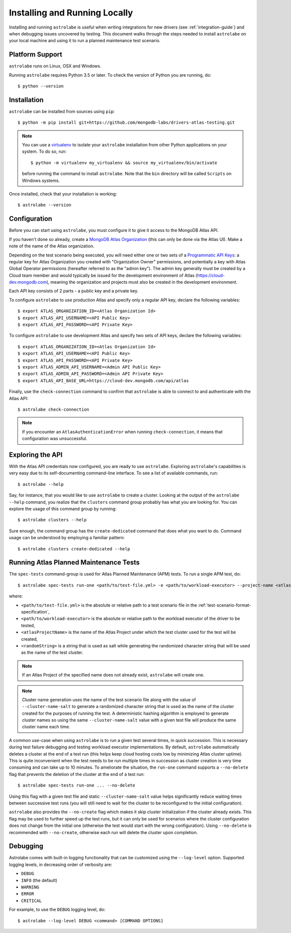Installing and Running Locally
==============================

.. highlight:: bash

Installing and running ``astrolabe`` is useful when writing integrations for new drivers (see :ref:`integration-guide`)
and when debugging issues uncovered by testing. This document walks through the steps needed to install ``astrolabe``
on your local machine and using it to run a planned maintenance test scenario.


Platform Support
----------------

``astrolabe`` runs on Linux, OSX and Windows.

Running ``astrolabe`` requires Python 3.5 or later. To check the version of Python you are running, do::

  $ python --version

Installation
------------

``astrolabe`` can be installed from sources using ``pip``::

  $ python -m pip install git+https://github.com/mongodb-labs/drivers-atlas-testing.git

.. note:: You can use a `virtualenv <https://virtualenv.pypa.io/en/latest/>`_ to isolate your ``astrolabe``
   installation from other Python applications on your system. To do so, run::

     $ python -m virtualenv my_virtualenv && source my_virtualenv/bin/activate

   before running the command to install ``astrolabe``. Note that the ``bin`` directory will be called ``Scripts``
   on Windows systems.

Once installed, check that your installation is working::

  $ astrolabe --version

Configuration
-------------

Before you can start using ``astrolabe``, you must configure it to give it access to the MongoDB Atlas API.

If you haven't done so already, create a
`MongoDB Atlas Organization <https://docs.atlas.mongodb.com/organizations-projects>`_ (this can
only be done via the Atlas UI). Make a note of the name of the Atlas organization.

Depending on the test scenario being executed, you will need either one
or two sets of a `Programmatic API Keys
<https://docs.atlas.mongodb.com/configure-api-access/>`_: a regular
key for Atlas Organization you created with "Organization Owner" permissions,
and potentially a key with Atlas Global Operator permissions (hereafter
referred to as the "admin key"). The admin key generally must be created by
a Cloud team member and would typically be issued for the development environment
of Atlas (`https://cloud-dev.mongodb.com <https://cloud-dev.mongodb.com>`_),
meaning the organization and projects must also be created in the development
environment.

Each API key consists of 2 parts - a public key and a private key.

To configure ``astrolabe`` to use production Atlas and specify only a regular
API key, declare the following variables::

  $ export ATLAS_ORGANIZATION_ID=<Atlas Organization Id>
  $ export ATLAS_API_USERNAME=<API Public Key>
  $ export ATLAS_API_PASSWORD=<API Private Key>

To configure ``astrolabe`` to use development Atlas and specify two sets of
API keys, declare the following variables::

  $ export ATLAS_ORGANIZATION_ID=<Atlas Organization Id>
  $ export ATLAS_API_USERNAME=<API Public Key>
  $ export ATLAS_API_PASSWORD=<API Private Key>
  $ export ATLAS_ADMIN_API_USERNAME=<Admin API Public Key>
  $ export ATLAS_ADMIN_API_PASSWORD=<Admin API Private Key>
  $ export ATLAS_API_BASE_URL=https://cloud-dev.mongodb.com/api/atlas

Finally, use the ``check-connection`` command to confirm that ``astrolabe`` is able to connect to and authenticate
with the Atlas API::

  $ astrolabe check-connection

.. note:: If you encounter an ``AtlasAuthenticationError`` when running ``check-connection``, it means that
   configuration was unsuccessful.


Exploring the API
-----------------

With the Atlas API credentials now configured, you are ready to use ``astrolabe``. Exploring
``astrolabe``'s capabilities is very easy due to its self-documenting command-line interface. To see a list of
available commands, run::

  $ astrolabe --help

Say, for instance, that you would like to use ``astrolabe`` to create a cluster. Looking at the output of the
``astrolabe --help`` command, you realize that the ``clusters`` command group probably has what you are looking for.
You can explore the usage of this command group by running::

  $ astrolabe clusters --help

Sure enough, the command group has the ``create-dedicated`` command that does what you want to do. Command usage can be
understood by employing a familiar pattern::

  $ astrolabe clusters create-dedicated --help


Running Atlas Planned Maintenance Tests
---------------------------------------

The ``spec-tests`` command-group is used for Atlas Planned Maintenance (APM) tests. To run a single APM test, do::

  $ astrolabe spec-tests run-one <path/to/test-file.yml> -e <path/to/workload-executor> --project-name <atlasProjectName> --cluster-name-salt <randomString>

where:

* ``<path/to/test-file.yml>`` is the absolute or relative path to a test scenario file in the
  :ref:`test-scenario-format-specification`,
* ``<path/to/workload-executor>`` is the absolute or relative path to the workload executor of the driver to be tested,
* ``<atlasProjectName>`` is the name of the Atlas Project under which the test cluster used for the test will be created,
* ``<randomString>`` is a string that is used as salt while generating the randomized character string that will be
  used as the name of the test cluster.

.. note:: If an Atlas Project of the specified name does not already exist, ``astrolabe`` will create one.

.. note:: Cluster name generation uses the name of the test scenario file along with the value of
   ``--cluster-name-salt`` to generate a randomized character string that is used as the name of the cluster created
   for the purposes of running the test. A deterministic hashing algorithm is employed to generate cluster names so
   using the same ``--cluster-name-salt`` value with a given test file will produce the same cluster name each time.

A common use-case when using ``astrolabe`` is to run a given test several times, in quick succession. This is
necessary during test failure debugging and testing workload executor implementations. By default, ``astrolabe``
automatically deletes a cluster at the end of a test run (this helps keep cloud hosting costs low by minimizing Atlas
cluster uptime). This is quite inconvenient when the test needs to be run multiple times in succession as cluster
creation is very time consuming and can take up to 10 minutes. To ameliorate the situation, the ``run-one`` command
supports a ``--no-delete`` flag that prevents the deletion of the cluster at the end of a test run::

  $ astrolabe spec-tests run-one ... --no-delete

Using this flag with a given test file and static ``--cluster-name-salt`` value helps significantly reduce waiting
times between successive test runs (you will still need to wait for the cluster to be reconfigured to the initial
configuration).

``astrolabe`` also provides the ``--no-create`` flag which makes it skip
cluster initialization if the cluster already exists. This flag may be used
to further speed up the test runs, but it can only be used for scenarios
where the cluster configuration does not change from the initial one
(otherwise the test would start with the wrong configuration). Using
``--no-delete`` is recommended with ``--no-create``, otherwise each run will
delete the cluster upon completion.


Debugging
---------

Astrolabe comes with built-in logging functionality that can be customized using the ``--log-level`` option.
Supported logging levels, in decreasing order of verbosity are:

* ``DEBUG``
* ``INFO`` (the default)
* ``WARNING``
* ``ERROR``
* ``CRITICAL``

For example, to use the ``DEBUG`` logging level, do::

  $ astrolabe --log-level DEBUG <command> [COMMAND OPTIONS]
